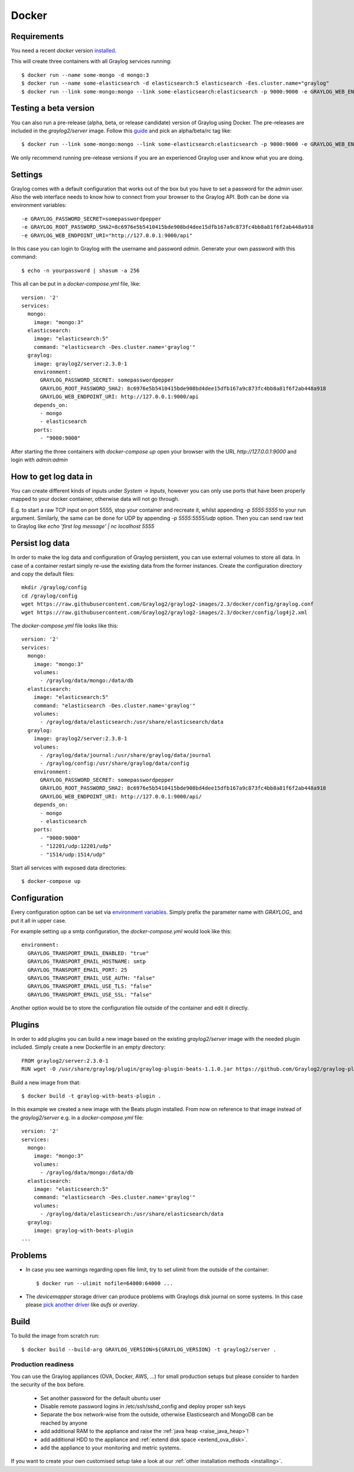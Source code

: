 ******
Docker
******

Requirements
------------

You need a recent `docker` version `installed <https://docs.docker.com/installation/>`__.

This will create three containers with all Graylog services running::

  $ docker run --name some-mongo -d mongo:3
  $ docker run --name some-elasticsearch -d elasticsearch:5 elasticsearch -Ees.cluster.name="graylog"
  $ docker run --link some-mongo:mongo --link some-elasticsearch:elasticsearch -p 9000:9000 -e GRAYLOG_WEB_ENDPOINT_URI="http://127.0.0.1:9000/api" -d graylog2/server

Testing a beta version
----------------------

You can also run a pre-release (alpha, beta, or release candidate) version of Graylog using Docker. The pre-releases are included in the `graylog2/server` image.
Follow this `guide <https://hub.docker.com/r/graylog2/server/>`_ and pick an alpha/beta/rc tag like::

  $ docker run --link some-mongo:mongo --link some-elasticsearch:elasticsearch -p 9000:9000 -e GRAYLOG_WEB_ENDPOINT_URI="http://127.0.0.1:9000/api" -d graylog2/server:2.3.0-1

We only recommend running pre-release versions if you are an experienced Graylog user and know what you are doing.

Settings
--------

Graylog comes with a default configuration that works out of the box but you have to set a password for the admin user.
Also the web interface needs to know how to connect from your browser to the Graylog API. Both can be done via environment variables::

  -e GRAYLOG_PASSWORD_SECRET=somepasswordpepper
  -e GRAYLOG_ROOT_PASSWORD_SHA2=8c6976e5b5410415bde908bd4dee15dfb167a9c873fc4bb8a81f6f2ab448a918
  -e GRAYLOG_WEB_ENDPOINT_URI="http://127.0.0.1:9000/api"

In this case you can login to Graylog with the username and password `admin`.  Generate your own password with this command::

  $ echo -n yourpassword | shasum -a 256

This all can be put in a `docker-compose.yml` file, like::

  version: '2'
  services:
    mongo:
      image: "mongo:3"
    elasticsearch:
      image: "elasticsearch:5"
      command: "elasticsearch -Des.cluster.name='graylog'"
    graylog:
      image: graylog2/server:2.3.0-1
      environment:
        GRAYLOG_PASSWORD_SECRET: somepasswordpepper
        GRAYLOG_ROOT_PASSWORD_SHA2: 8c6976e5b5410415bde908bd4dee15dfb167a9c873fc4bb8a81f6f2ab448a918
        GRAYLOG_WEB_ENDPOINT_URI: http://127.0.0.1:9000/api
      depends_on:
        - mongo
        - elasticsearch
      ports:
        - "9000:9000"

After starting the three containers with `docker-compose up` open your browser with the URL `http://127.0.0.1:9000` and
login with `admin:admin`

How to get log data in
----------------------

You can create different kinds of inputs under *System -> Inputs*, however you can only use ports that have been properly
mapped to your docker container, otherwise data will not go through.

E.g. to start a raw TCP input on port 5555, stop your container and recreate it, whilst appending `-p 5555:5555` to your run argument.
Similarly, the same can be done for UDP by appending `-p 5555:5555/udp` option. Then you can send raw text to Graylog like
`echo 'first log message' | nc localhost 5555`

Persist log data
----------------

In order to make the log data and configuration of Graylog persistent, you can use external volumes to store all data. In case of a container restart simply re-use the existing data from the former instances.
Create the configuration directory and copy the default files::

  mkdir /graylog/config
  cd /graylog/config
  wget https://raw.githubusercontent.com/Graylog2/graylog2-images/2.3/docker/config/graylog.conf
  wget https://raw.githubusercontent.com/Graylog2/graylog2-images/2.3/docker/config/log4j2.xml

The `docker-compose.yml` file looks like this::

  version: '2'
  services:
    mongo:
      image: "mongo:3"
      volumes:
        - /graylog/data/mongo:/data/db
    elasticsearch:
      image: "elasticsearch:5"
      command: "elasticsearch -Des.cluster.name='graylog'"
      volumes:
        - /graylog/data/elasticsearch:/usr/share/elasticsearch/data
    graylog:
      image: graylog2/server:2.3.0-1
      volumes:
        - /graylog/data/journal:/usr/share/graylog/data/journal
        - /graylog/config:/usr/share/graylog/data/config
      environment:
        GRAYLOG_PASSWORD_SECRET: somepasswordpepper
        GRAYLOG_ROOT_PASSWORD_SHA2: 8c6976e5b5410415bde908bd4dee15dfb167a9c873fc4bb8a81f6f2ab448a918
        GRAYLOG_WEB_ENDPOINT_URI: http://127.0.0.1:9000/api/
      depends_on:
        - mongo
        - elasticsearch
      ports:
        - "9000:9000"
        - "12201/udp:12201/udp"
        - "1514/udp:1514/udp"

Start all services with exposed data directories::

  $ docker-compose up

Configuration
-------------

Every configuration option can be set via `environment variables <https://github.com/Graylog2/graylog2-server/blob/master/misc/graylog.conf>`__.
Simply prefix the parameter name with `GRAYLOG_` and put it all in upper case.

For example setting up a smtp configuration, the `docker-compose.yml` would look like this::

      environment:
        GRAYLOG_TRANSPORT_EMAIL_ENABLED: "true"
        GRAYLOG_TRANSPORT_EMAIL_HOSTNAME: smtp
        GRAYLOG_TRANSPORT_EMAIL_PORT: 25
        GRAYLOG_TRANSPORT_EMAIL_USE_AUTH: "false"
        GRAYLOG_TRANSPORT_EMAIL_USE_TLS: "false"
        GRAYLOG_TRANSPORT_EMAIL_USE_SSL: "false"

Another option would be to store the configuration file outside of the container and edit it directly.

Plugins
-------

In order to add plugins you can build a new image based on the existing `graylog2/server` image with the needed plugin included. Simply
create a new Dockerfile in an empty directory::

  FROM graylog2/server:2.3.0-1
  RUN wget -O /usr/share/graylog/plugin/graylog-plugin-beats-1.1.0.jar https://github.com/Graylog2/graylog-plugin-beats/releases/download/1.1.0/graylog-plugin-beats-1.1.0.jar

Build a new image from that::

  $ docker build -t graylog-with-beats-plugin .

In this example we created a new image with the Beats plugin installed. From now on reference to that image instead of the `graylog2/server` e.g. in a `docker-compose.yml` file::

  version: '2'
  services:
    mongo:
      image: "mongo:3"
      volumes:
        - /graylog/data/mongo:/data/db
    elasticsearch:
      image: "elasticsearch:5"
      command: "elasticsearch -Des.cluster.name='graylog'"
      volumes:
        - /graylog/data/elasticsearch:/usr/share/elasticsearch/data
    graylog:
      image: graylog-with-beats-plugin
  ...

Problems
--------

* In case you see warnings regarding open file limit, try to set ulimit from the outside of the container::

  $ docker run --ulimit nofile=64000:64000 ...

* The `devicemapper` storage driver can produce problems with Graylogs disk journal on some systems.
  In this case please `pick another driver <https://docs.docker.com/engine/userguide/storagedriver/selectadriver>`__ like `aufs` or `overlay`.

Build
-----

To build the image from scratch run::

  $ docker build --build-arg GRAYLOG_VERSION=${GRAYLOG_VERSION} -t graylog2/server .

Production readiness
====================

You can use the Graylog appliances (OVA, Docker, AWS, ...) for small production setups but please consider to harden the security of the box before.

 * Set another password for the default ubuntu user
 * Disable remote password logins in /etc/ssh/sshd_config and deploy proper ssh keys
 * Separate the box network-wise from the outside, otherwise Elasticsearch and MongoDB can be reached by anyone
 * add additional RAM to the appliance and raise the :ref:`java heap  <raise_java_heap>`!
 * add additional HDD to the appliance and :ref:`extend disk space <extend_ova_disk>`.
 * add the appliance to your monitoring and metric systems.

If you want to create your own customised setup take a look at our :ref:`other installation methods <installing>`.

